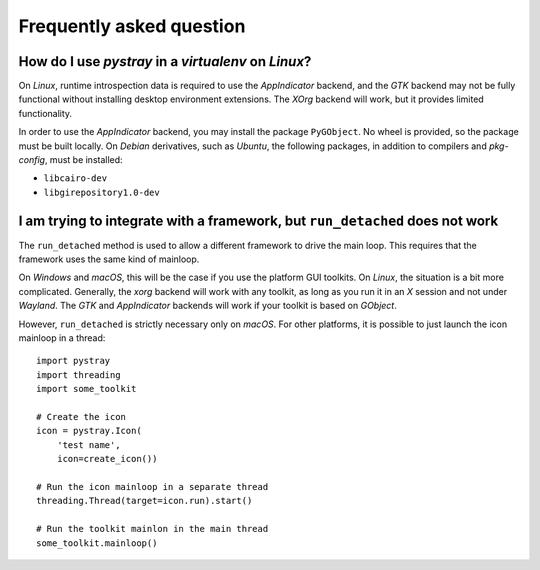 Frequently asked question
-------------------------

How do I use *pystray* in a *virtualenv* on *Linux*?
~~~~~~~~~~~~~~~~~~~~~~~~~~~~~~~~~~~~~~~~~~~~~~~~~~~~

On *Linux*, runtime introspection data is required to use the *AppIndicator*
backend, and the *GTK* backend may not be fully functional without installing
desktop environment extensions. The *XOrg* backend will work, but it provides
limited functionality.

In order to use the *AppIndicator* backend, you may install the package
``PyGObject``. No wheel is provided, so the package must be built locally. On
*Debian* derivatives, such as *Ubuntu*, the following packages, in addition to
compilers and *pkg-config*, must be installed:

- ``libcairo-dev``
- ``libgirepository1.0-dev``


I am trying to integrate with a framework, but ``run_detached`` does not work
~~~~~~~~~~~~~~~~~~~~~~~~~~~~~~~~~~~~~~~~~~~~~~~~~~~~~~~~~~~~~~~~~~~~~~~~~~~~~

The ``run_detached`` method is used to allow a different framework to drive the
main loop. This requires that the framework uses the same kind of mainloop.

On *Windows* and *macOS*, this will be the case if you use the platform GUI
toolkits. On *Linux*, the situation is a bit more complicated. Generally, the
*xorg* backend will work with any toolkit, as long as you run it in an *X*
session and not under *Wayland*. The *GTK* and *AppIndicator* backends will
work if your toolkit is based on *GObject*.

However, ``run_detached`` is strictly necessary only on *macOS*. For other
platforms, it is possible to just launch the icon mainloop in a thread::

    import pystray
    import threading
    import some_toolkit

    # Create the icon
    icon = pystray.Icon(
        'test name',
        icon=create_icon())

    # Run the icon mainloop in a separate thread
    threading.Thread(target=icon.run).start()

    # Run the toolkit mainlon in the main thread
    some_toolkit.mainloop()
